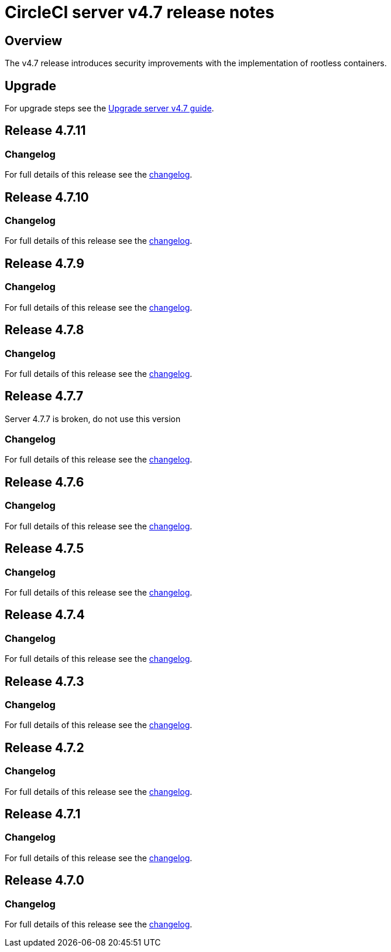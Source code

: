 = CircleCI server v4.7 release notes
:page-noindex: true
:page-platform: Server v4.7, Server Admin
:page-description: Details of the new features included in each CircleCI server v4.7 release.
:icons: font
:toc: macro
:toc-title:

[#overview]
== Overview

The v4.7 release introduces security improvements with the implementation of rootless containers.

[#upgrade]
== Upgrade
For upgrade steps see the xref:installation:upgrade-server.adoc[Upgrade server v4.7 guide].

== Release 4.7.11

=== Changelog

For full details of this release see the link:https://circleci.com/changelog/#server-release-4-7-11[changelog].

== Release 4.7.10

=== Changelog

For full details of this release see the link:https://circleci.com/changelog/#server-release-4-7-10[changelog].

== Release 4.7.9

=== Changelog

For full details of this release see the link:https://circleci.com/changelog/#server-release-4-7-9[changelog].

== Release 4.7.8

=== Changelog

For full details of this release see the link:https://circleci.com/changelog/#server-release-4-7-8[changelog].

== Release 4.7.7
Server 4.7.7 is broken, do not use this version

=== Changelog

For full details of this release see the link:https://circleci.com/changelog/#server-release-4-7-7[changelog].

== Release 4.7.6

=== Changelog

For full details of this release see the link:https://circleci.com/changelog/#server-release-4-7-6[changelog].

== Release 4.7.5

=== Changelog

For full details of this release see the link:https://circleci.com/changelog/#server-release-4-7-5[changelog].

== Release 4.7.4

=== Changelog

For full details of this release see the link:https://circleci.com/changelog/#server-release-4-7-4[changelog].

== Release 4.7.3

=== Changelog

For full details of this release see the link:https://circleci.com/changelog/#server-release-4-7-3[changelog].

== Release 4.7.2

=== Changelog

For full details of this release see the link:https://circleci.com/changelog/#server-release-4-7-2[changelog].

== Release 4.7.1

=== Changelog

For full details of this release see the link:https://circleci.com/changelog/#server-release-4-7-1[changelog].

== Release 4.7.0

=== Changelog

For full details of this release see the link:https://circleci.com/changelog/#server-release-4-7-0[changelog].
